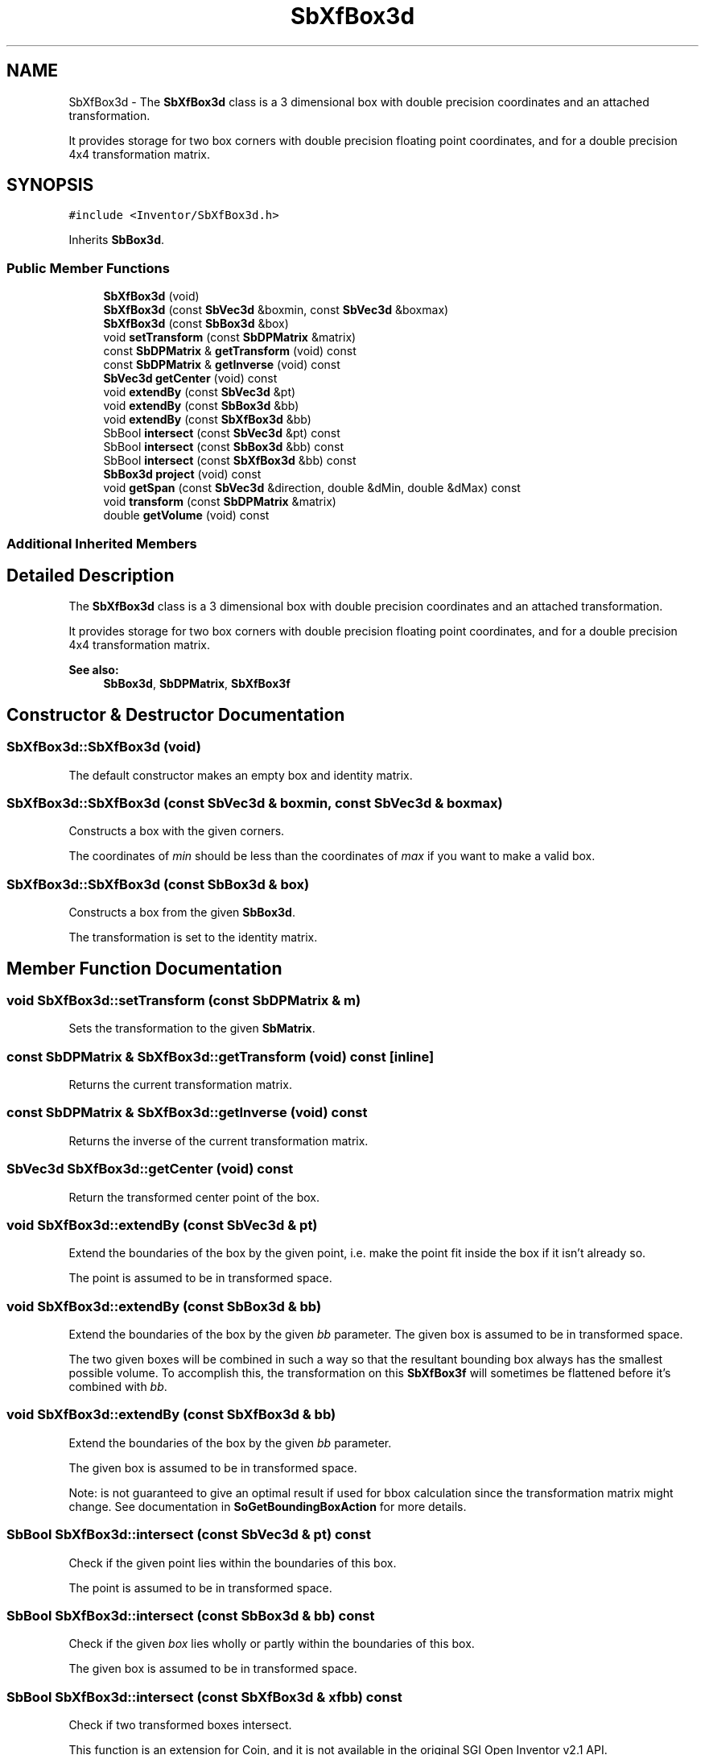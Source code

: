 .TH "SbXfBox3d" 3 "Sun May 28 2017" "Version 4.0.0a" "Coin" \" -*- nroff -*-
.ad l
.nh
.SH NAME
SbXfBox3d \- The \fBSbXfBox3d\fP class is a 3 dimensional box with double precision coordinates and an attached transformation\&.
.PP
It provides storage for two box corners with double precision floating point coordinates, and for a double precision 4x4 transformation matrix\&.  

.SH SYNOPSIS
.br
.PP
.PP
\fC#include <Inventor/SbXfBox3d\&.h>\fP
.PP
Inherits \fBSbBox3d\fP\&.
.SS "Public Member Functions"

.in +1c
.ti -1c
.RI "\fBSbXfBox3d\fP (void)"
.br
.ti -1c
.RI "\fBSbXfBox3d\fP (const \fBSbVec3d\fP &boxmin, const \fBSbVec3d\fP &boxmax)"
.br
.ti -1c
.RI "\fBSbXfBox3d\fP (const \fBSbBox3d\fP &box)"
.br
.ti -1c
.RI "void \fBsetTransform\fP (const \fBSbDPMatrix\fP &matrix)"
.br
.ti -1c
.RI "const \fBSbDPMatrix\fP & \fBgetTransform\fP (void) const"
.br
.ti -1c
.RI "const \fBSbDPMatrix\fP & \fBgetInverse\fP (void) const"
.br
.ti -1c
.RI "\fBSbVec3d\fP \fBgetCenter\fP (void) const"
.br
.ti -1c
.RI "void \fBextendBy\fP (const \fBSbVec3d\fP &pt)"
.br
.ti -1c
.RI "void \fBextendBy\fP (const \fBSbBox3d\fP &bb)"
.br
.ti -1c
.RI "void \fBextendBy\fP (const \fBSbXfBox3d\fP &bb)"
.br
.ti -1c
.RI "SbBool \fBintersect\fP (const \fBSbVec3d\fP &pt) const"
.br
.ti -1c
.RI "SbBool \fBintersect\fP (const \fBSbBox3d\fP &bb) const"
.br
.ti -1c
.RI "SbBool \fBintersect\fP (const \fBSbXfBox3d\fP &bb) const"
.br
.ti -1c
.RI "\fBSbBox3d\fP \fBproject\fP (void) const"
.br
.ti -1c
.RI "void \fBgetSpan\fP (const \fBSbVec3d\fP &direction, double &dMin, double &dMax) const"
.br
.ti -1c
.RI "void \fBtransform\fP (const \fBSbDPMatrix\fP &matrix)"
.br
.ti -1c
.RI "double \fBgetVolume\fP (void) const"
.br
.in -1c
.SS "Additional Inherited Members"
.SH "Detailed Description"
.PP 
The \fBSbXfBox3d\fP class is a 3 dimensional box with double precision coordinates and an attached transformation\&.
.PP
It provides storage for two box corners with double precision floating point coordinates, and for a double precision 4x4 transformation matrix\&. 


.PP
\fBSee also:\fP
.RS 4
\fBSbBox3d\fP, \fBSbDPMatrix\fP, \fBSbXfBox3f\fP 
.RE
.PP

.SH "Constructor & Destructor Documentation"
.PP 
.SS "SbXfBox3d::SbXfBox3d (void)"
The default constructor makes an empty box and identity matrix\&. 
.SS "SbXfBox3d::SbXfBox3d (const \fBSbVec3d\fP & boxmin, const \fBSbVec3d\fP & boxmax)"
Constructs a box with the given corners\&.
.PP
The coordinates of \fImin\fP should be less than the coordinates of \fImax\fP if you want to make a valid box\&. 
.SS "SbXfBox3d::SbXfBox3d (const \fBSbBox3d\fP & box)"
Constructs a box from the given \fBSbBox3d\fP\&.
.PP
The transformation is set to the identity matrix\&. 
.SH "Member Function Documentation"
.PP 
.SS "void SbXfBox3d::setTransform (const \fBSbDPMatrix\fP & m)"
Sets the transformation to the given \fBSbMatrix\fP\&. 
.SS "const \fBSbDPMatrix\fP & SbXfBox3d::getTransform (void) const\fC [inline]\fP"
Returns the current transformation matrix\&. 
.SS "const \fBSbDPMatrix\fP & SbXfBox3d::getInverse (void) const"
Returns the inverse of the current transformation matrix\&. 
.SS "\fBSbVec3d\fP SbXfBox3d::getCenter (void) const"
Return the transformed center point of the box\&. 
.SS "void SbXfBox3d::extendBy (const \fBSbVec3d\fP & pt)"
Extend the boundaries of the box by the given point, i\&.e\&. make the point fit inside the box if it isn't already so\&.
.PP
The point is assumed to be in transformed space\&. 
.SS "void SbXfBox3d::extendBy (const \fBSbBox3d\fP & bb)"
Extend the boundaries of the box by the given \fIbb\fP parameter\&. The given box is assumed to be in transformed space\&.
.PP
The two given boxes will be combined in such a way so that the resultant bounding box always has the smallest possible volume\&. To accomplish this, the transformation on this \fBSbXfBox3f\fP will sometimes be flattened before it's combined with \fIbb\fP\&. 
.SS "void SbXfBox3d::extendBy (const \fBSbXfBox3d\fP & bb)"
Extend the boundaries of the box by the given \fIbb\fP parameter\&.
.PP
The given box is assumed to be in transformed space\&.
.PP
Note: is not guaranteed to give an optimal result if used for bbox calculation since the transformation matrix might change\&. See documentation in \fBSoGetBoundingBoxAction\fP for more details\&. 
.SS "SbBool SbXfBox3d::intersect (const \fBSbVec3d\fP & pt) const"
Check if the given point lies within the boundaries of this box\&.
.PP
The point is assumed to be in transformed space\&. 
.SS "SbBool SbXfBox3d::intersect (const \fBSbBox3d\fP & bb) const"
Check if the given \fIbox\fP lies wholly or partly within the boundaries of this box\&.
.PP
The given box is assumed to be in transformed space\&. 
.SS "SbBool SbXfBox3d::intersect (const \fBSbXfBox3d\fP & xfbb) const"
Check if two transformed boxes intersect\&.
.PP
This function is an extension for Coin, and it is not available in the original SGI Open Inventor v2\&.1 API\&.
.PP
\fBSince:\fP
.RS 4
Coin 2\&.0 
.RE
.PP

.SS "\fBSbBox3d\fP SbXfBox3d::project (void) const"
Project the \fBSbXfBox3d\fP into a \fBSbBox3d\fP\&.
.PP
This gives the same resulting \fBSbBox3d\fP as doing a \fBSbBox3d::transform()\fP with this transformation matrix as parameter\&. 
.SS "void SbXfBox3d::getSpan (const \fBSbVec3d\fP & direction, double & dMin, double & dMax) const"
Find the span of the box in the given direction (i\&.e\&. how much room in the given direction the box needs)\&. The distance is returned as the minimum and maximum distance from origo to the closest and furthest plane defined by the direction vector and each of the box' corners\&. The difference between these values gives the span\&. 
.SS "void SbXfBox3d::transform (const \fBSbDPMatrix\fP & m)"
Overridden from \fBSbBox3d\fP, as the transformations are to be kept separate from the box in the \fBSbXfBox3d\fP class\&. 
.SS "double SbXfBox3d::getVolume (void) const"
Return box volume\&. Overridden from parent class to take into account the possibility of scaling in the transformation matrix\&. 

.SH "Author"
.PP 
Generated automatically by Doxygen for Coin from the source code\&.
